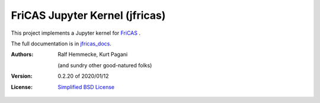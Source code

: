 ===============================
FriCAS Jupyter Kernel (jfricas)
===============================

This project implements a Jupyter kernel for `FriCAS`_ .

The full documentation is in `jfricas_docs`_.

:Authors:
    Ralf Hemmecke,
    Kurt Pagani

    (and sundry other good-natured folks)

:Version: 0.2.20 of 2020/01/12

:License: `Simplified BSD License`_


.. _FriCAS: https://github.com/fricas/fricas
.. _jfricas_docs: https://fricas.github.io/jfricas
.. _Simplified BSD License: https://github.com/fricas/jfricas/blob/master/LICENSE
